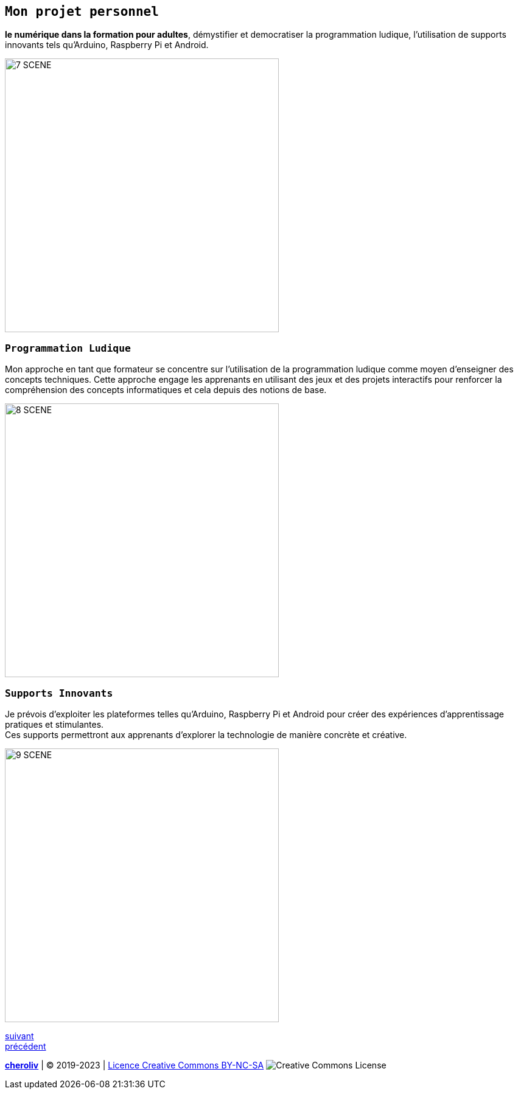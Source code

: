 [#third_slide]

== `Mon projet personnel`

*le numérique dans la formation pour adultes*, démystifier et democratiser la programmation ludique, l'utilisation de supports innovants tels qu'Arduino, Raspberry Pi et Android.

image::7 SCENE.svg[width=450]

=== `Programmation Ludique`

Mon approche en tant que formateur se concentre sur l'utilisation de la programmation ludique comme moyen d'enseigner des concepts techniques. Cette approche engage les apprenants en utilisant des jeux et des projets interactifs pour renforcer la compréhension des concepts informatiques et cela depuis des notions de base.

image::8 SCENE.svg[width=450]

=== `Supports Innovants`

Je prévois d'exploiter les plateformes telles qu'Arduino, Raspberry Pi et Android pour créer des expériences d'apprentissage pratiques et stimulantes. +
Ces supports permettront aux apprenants d'explorer la technologie de manière concrète et créative.

image::9 SCENE.svg[width=450]

link:05_ma_vision_slide_04.adoc#last_slide[suivant] +
link:03_ma_vision_slide_02.adoc#second_slide[précédent]

====
link:https://cheroliv.github.io[*cheroliv*] | &copy; 2019-2023 | link:http://creativecommons.org/licenses/by-nc-sa/4.0/[Licence Creative Commons BY-NC-SA] image:https://licensebuttons.net/l/by-nc-sa/4.0/88x31.png[Creative Commons License]
====